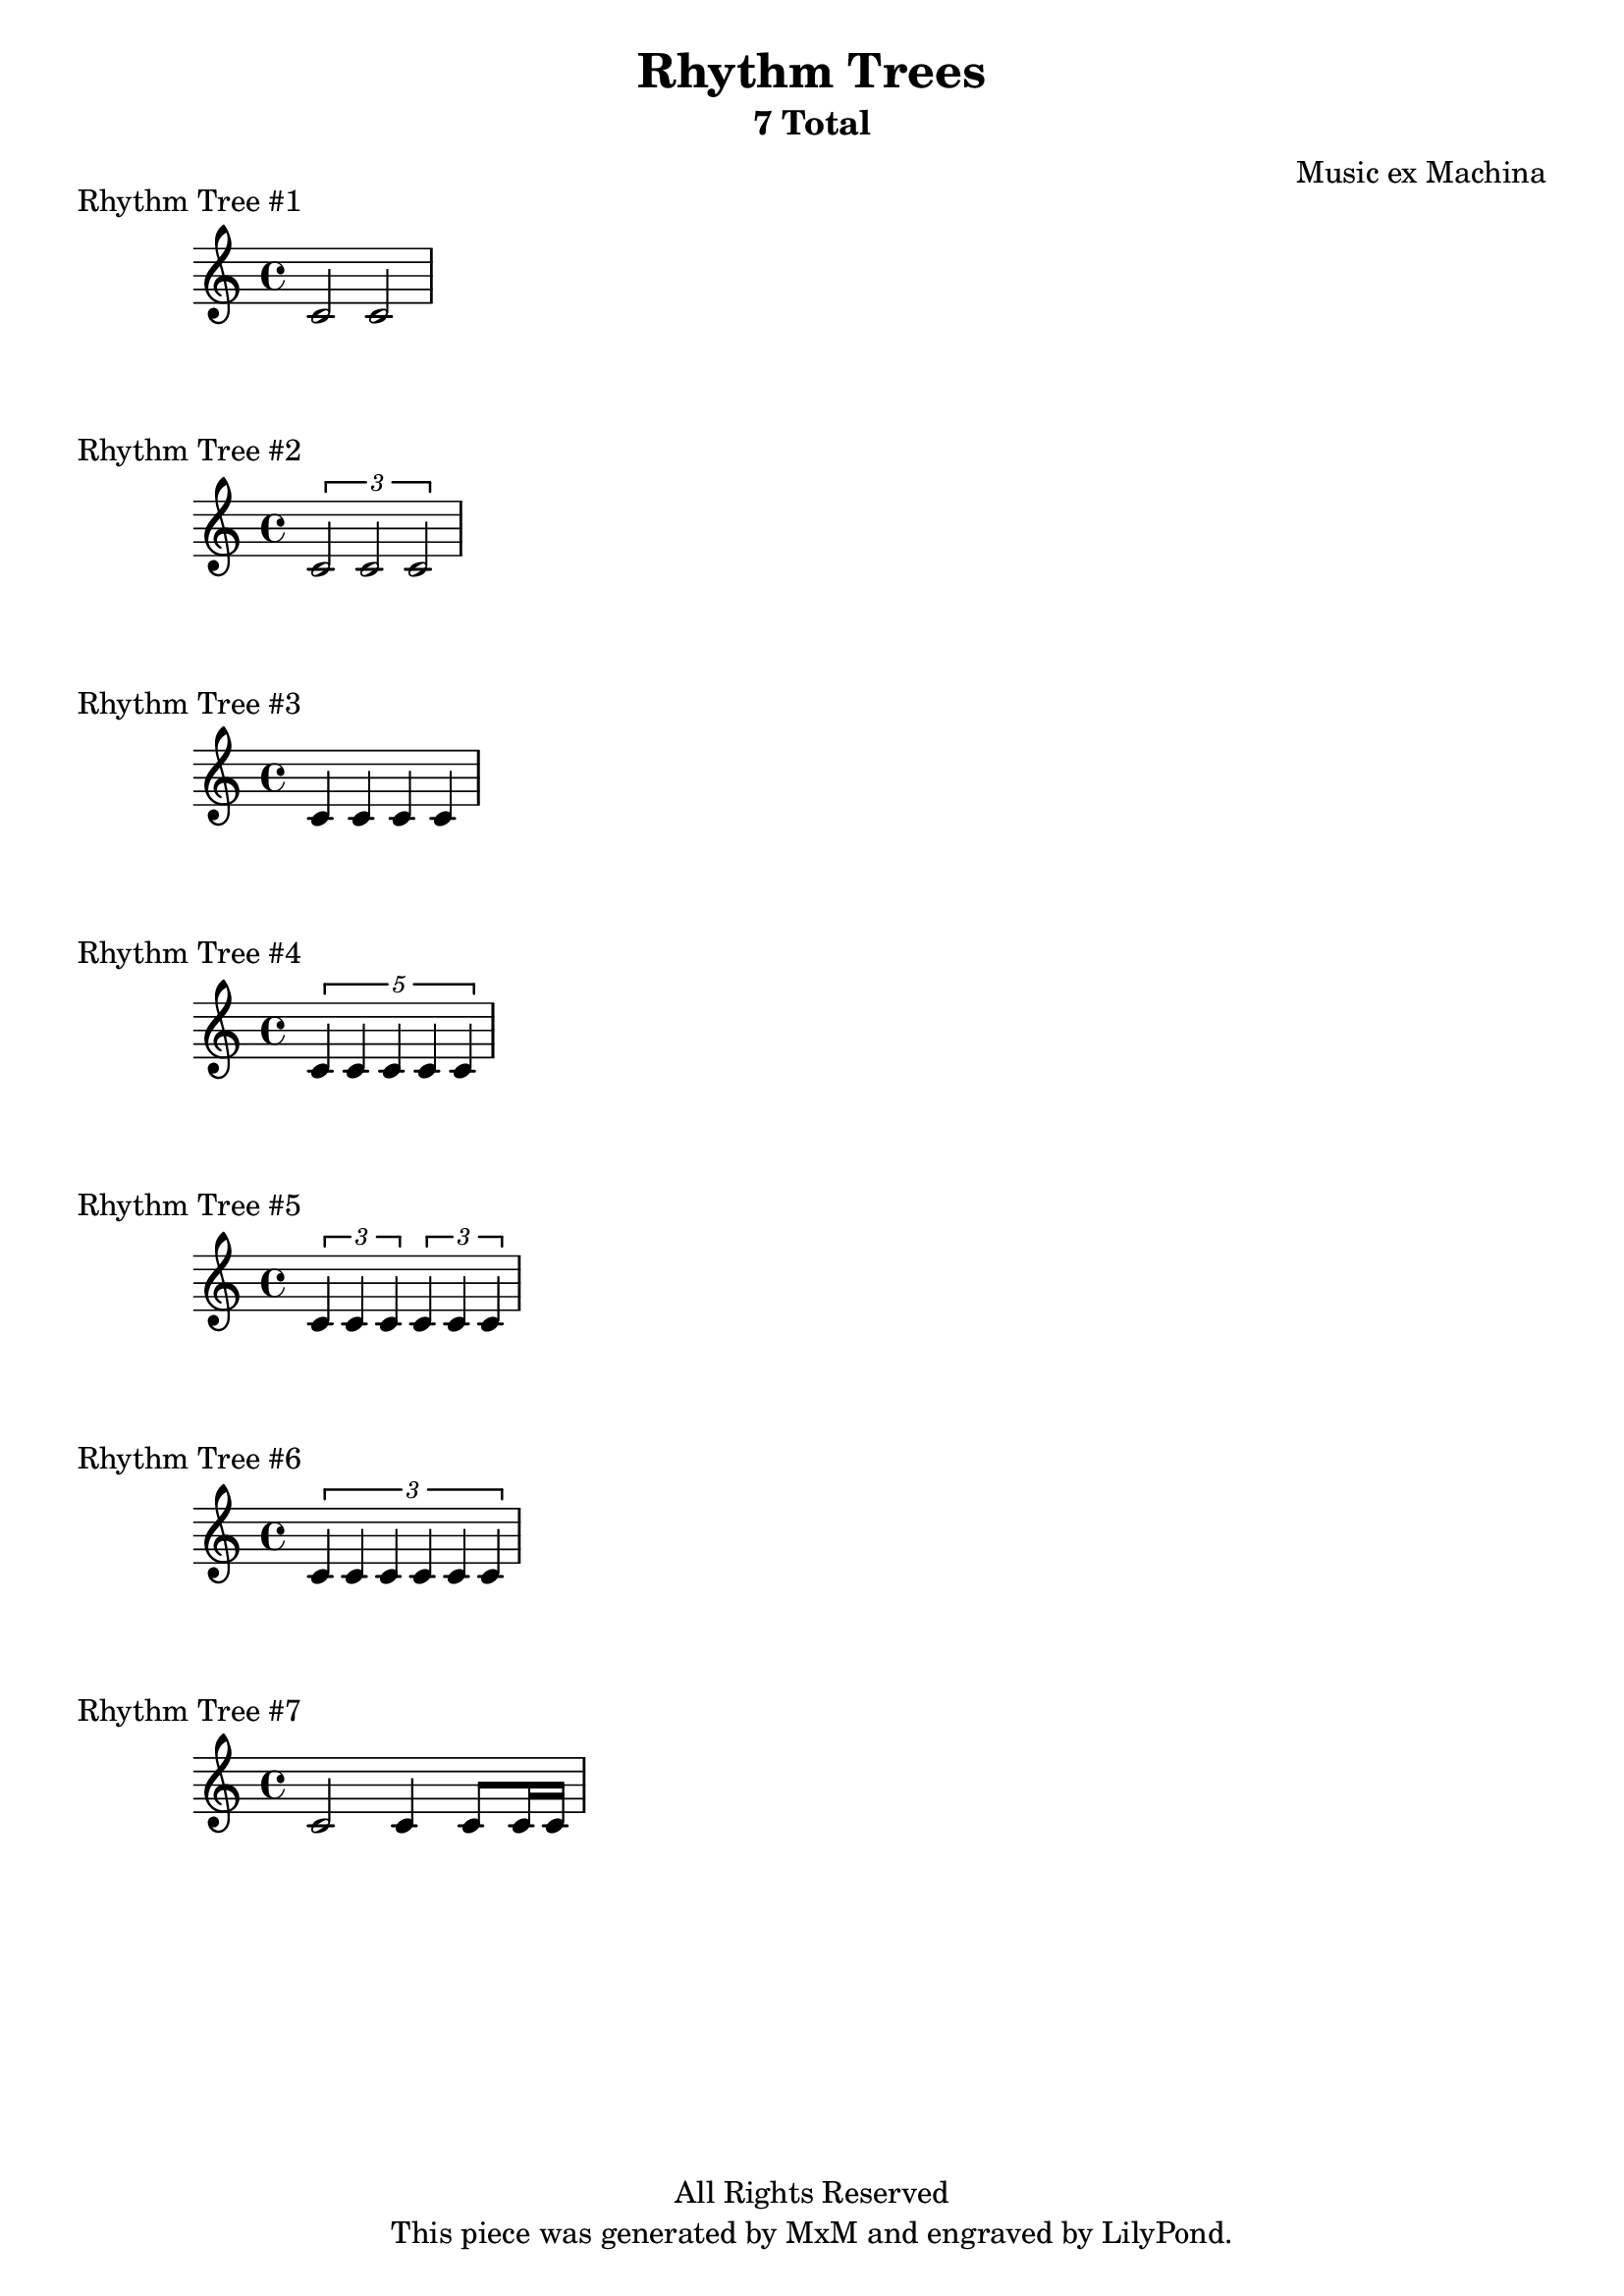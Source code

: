 \version "2.18.2"
\header {
	title = "Rhythm Trees"
	subtitle = "7 Total"
	composer = "Music ex Machina"
	tagline = "This piece was generated by MxM and engraved by LilyPond."
	copyright = "All Rights Reserved"
}
\score { 
	\new Staff {
		 c'2 c'2
	}
	\header {
		piece = "Rhythm Tree #1"
	}
}\score { 
	\new Staff {
		 \tuplet 3/2 { c'2 c'2 c'2}
	}
	\header {
		piece = "Rhythm Tree #2"
	}
}\score { 
	\new Staff {
		 c'4 c'4 c'4 c'4
	}
	\header {
		piece = "Rhythm Tree #3"
	}
}\score { 
	\new Staff {
		 \tuplet 5/4 { c'4 c'4 c'4 c'4 c'4}
	}
	\header {
		piece = "Rhythm Tree #4"
	}
}\score { 
	\new Staff {
		 \tuplet 3/2 { c'4 c'4 c'4} \tuplet 3/2 { c'4 c'4 c'4}
	}
	\header {
		piece = "Rhythm Tree #5"
	}
}\score { 
	\new Staff {
		 \tuplet 3/2 { c'4 c'4 c'4 c'4 c'4 c'4}
	}
	\header {
		piece = "Rhythm Tree #6"
	}
}\score { 
	\new Staff {
		 c'2 c'4 c'8 c'16 c'16
	}
	\header {
		piece = "Rhythm Tree #7"
	}
}